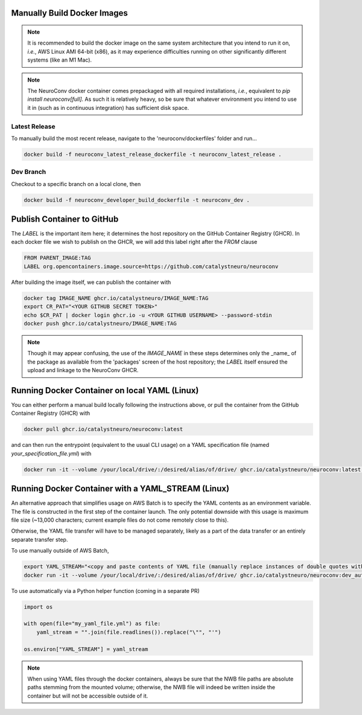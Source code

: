 Manually Build Docker Images
----------------------------

.. note:: It is recommended to build the docker image on the same system architecture that you intend to run it on, *i.e.*, AWS Linux AMI 64-bit (x86), as it may experience difficulties running on other significantly different systems (like an M1 Mac).

.. note:: The NeuroConv docker container comes prepackaged with all required installations, *i.e.*, equivalent to `pip install neuroconv[full]`. As such it is relatively heavy, so be sure that whatever environment you intend to use it in (such as in continuous integration) has sufficient disk space.


Latest Release
~~~~~~~~~~~~~~

To manually build the most recent release, navigate to the 'neuroconv/dockerfiles' folder and run...

.. code::

    docker build -f neuroconv_latest_release_dockerfile -t neuroconv_latest_release .


Dev Branch
~~~~~~~~~~

Checkout to a specific branch on a local clone, then

.. code::

    docker build -f neuroconv_developer_build_dockerfile -t neuroconv_dev .



Publish Container to GitHub
---------------------------

The `LABEL` is the important item here; it determines the host repository on the GitHub Container Registry (GHCR). In each docker file we wish to publish on the GHCR, we will add this label right after the `FROM` clause

.. code::

    FROM PARENT_IMAGE:TAG
    LABEL org.opencontainers.image.source=https://github.com/catalystneuro/neuroconv

After building the image itself, we can publish the container with

.. code::

    docker tag IMAGE_NAME ghcr.io/catalystneuro/IMAGE_NAME:TAG
    export CR_PAT="<YOUR GITHUB SECRET TOKEN>"
    echo $CR_PAT | docker login ghcr.io -u <YOUR GITHUB USERNAME> --password-stdin
    docker push ghcr.io/catalystneuro/IMAGE_NAME:TAG

.. note:: Though it may appear confusing, the use of the `IMAGE_NAME` in these steps determines only the _name_ of the package as available from the 'packages' screen of the host repository; the `LABEL` itself ensured the upload and linkage to the NeuroConv GHCR.



Running Docker Container on local YAML (Linux)
----------------------------------------------

You can either perform a manual build locally following the instructions above, or pull the container from the GitHub Container Registry (GHCR) with

.. code::

    docker pull ghcr.io/catalystneuro/neuroconv:latest

and can then run the entrypoint (equivalent to the usual CLI usage) on a YAML specification file (named `your_specification_file.yml`) with

.. code::

    docker run -it --volume /your/local/drive/:/desired/alias/of/drive/ ghcr.io/catalystneuro/neuroconv:latest neuroconv /desired/alias/of/drive/your_specification_file.yml



Running Docker Container with a YAML_STREAM (Linux)
---------------------------------------------------

An alternative approach that simplifies usage on AWS Batch is to specify the YAML contents as an environment variable. The file is constructed in the first step of the container launch. The only potential downside with this usage is maximum file size (~13,000 characters; current example files do not come remotely close to this).

Otherwise, the YAML file transfer will have to be managed separately, likely as a part of the data transfer or an entirely separate transfer step.

To use manually outside of AWS Batch,

.. code::

    export YAML_STREAM="<copy and paste contents of YAML file (manually replace instances of double quotes with single quotes)>"
    docker run -it --volume /your/local/drive/:/desired/alias/of/drive/ ghcr.io/catalystneuro/neuroconv:dev_auto_yaml

To use automatically via a Python helper function (coming in a separate PR)

.. code::

    import os

    with open(file="my_yaml_file.yml") as file:
        yaml_stream = "".join(file.readlines()).replace("\"", "'")

    os.environ["YAML_STREAM"] = yaml_stream

.. note::

    When  using YAML files through the docker containers, always be sure that the NWB file paths are absolute paths stemming from the mounted volume; otherwise, the NWB file will indeed be written inside the container but will not be accessible outside of it.
